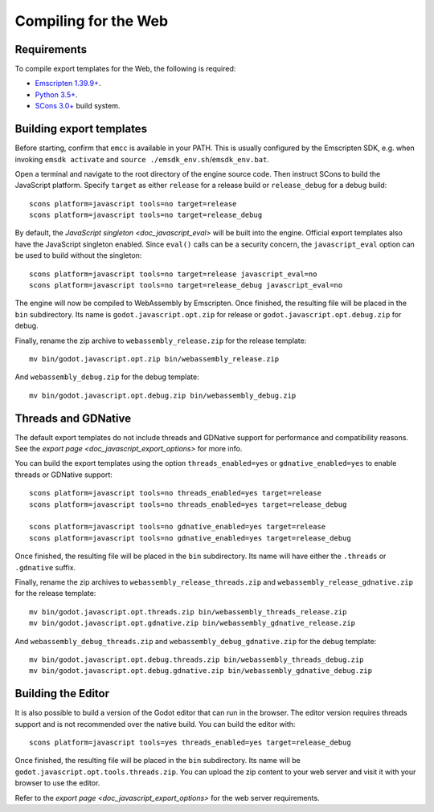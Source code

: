 .. _doc_compiling_for_web:

Compiling for the Web
=====================

.. seealso::

    This page describes how to compile HTML5 editor and export template binaries from source.
    If you're looking to export your project to HTML5 instead, read `doc_exporting_for_web`.

.. highlight:: shell

Requirements
------------

To compile export templates for the Web, the following is required:

-  `Emscripten 1.39.9+ <https://emscripten.org>`__.
-  `Python 3.5+ <https://www.python.org/>`__.
-  `SCons 3.0+ <https://www.scons.org>`__ build system.

.. seealso:: To get the Godot source code for compiling, see
             `doc_getting_source`.

             For a general overview of SCons usage for Godot, see
             `doc_introduction_to_the_buildsystem`.

Building export templates
-------------------------

Before starting, confirm that ``emcc`` is available in your PATH. This is
usually configured by the Emscripten SDK, e.g. when invoking ``emsdk activate``
and ``source ./emsdk_env.sh``/``emsdk_env.bat``.

Open a terminal and navigate to the root directory of the engine source code.
Then instruct SCons to build the JavaScript platform. Specify ``target`` as
either ``release`` for a release build or ``release_debug`` for a debug build::

    scons platform=javascript tools=no target=release
    scons platform=javascript tools=no target=release_debug

By default, the `JavaScript singleton <doc_javascript_eval>` will be built
into the engine. Official export templates also have the JavaScript singleton
enabled. Since ``eval()`` calls can be a security concern, the
``javascript_eval`` option can be used to build without the singleton::

    scons platform=javascript tools=no target=release javascript_eval=no
    scons platform=javascript tools=no target=release_debug javascript_eval=no

The engine will now be compiled to WebAssembly by Emscripten. Once finished,
the resulting file will be placed in the ``bin`` subdirectory. Its name is
``godot.javascript.opt.zip`` for release or ``godot.javascript.opt.debug.zip``
for debug.

Finally, rename the zip archive to ``webassembly_release.zip`` for the
release template::

    mv bin/godot.javascript.opt.zip bin/webassembly_release.zip

And ``webassembly_debug.zip`` for the debug template::

    mv bin/godot.javascript.opt.debug.zip bin/webassembly_debug.zip

Threads and GDNative
--------------------

The default export templates do not include threads and GDNative support for
performance and compatibility reasons. See the
`export page <doc_javascript_export_options>` for more info.

You can build the export templates using the option ``threads_enabled=yes`` or
``gdnative_enabled=yes`` to enable threads or GDNative support::

    scons platform=javascript tools=no threads_enabled=yes target=release
    scons platform=javascript tools=no threads_enabled=yes target=release_debug

    scons platform=javascript tools=no gdnative_enabled=yes target=release
    scons platform=javascript tools=no gdnative_enabled=yes target=release_debug

Once finished, the resulting file will be placed in the ``bin`` subdirectory.
Its name will have either the ``.threads`` or ``.gdnative`` suffix.

Finally, rename the zip archives to ``webassembly_release_threads.zip`` and
``webassembly_release_gdnative.zip`` for the release template::

    mv bin/godot.javascript.opt.threads.zip bin/webassembly_threads_release.zip
    mv bin/godot.javascript.opt.gdnative.zip bin/webassembly_gdnative_release.zip

And ``webassembly_debug_threads.zip`` and ``webassembly_debug_gdnative.zip`` for
the debug template::

    mv bin/godot.javascript.opt.debug.threads.zip bin/webassembly_threads_debug.zip
    mv bin/godot.javascript.opt.debug.gdnative.zip bin/webassembly_gdnative_debug.zip

Building the Editor
-------------------

It is also possible to build a version of the Godot editor that can run in the
browser. The editor version requires threads support and is not recommended
over the native build. You can build the editor with::

    scons platform=javascript tools=yes threads_enabled=yes target=release_debug

Once finished, the resulting file will be placed in the ``bin`` subdirectory.
Its name will be ``godot.javascript.opt.tools.threads.zip``. You can upload the
zip content to your web server and visit it with your browser to use the editor.

Refer to the `export page <doc_javascript_export_options>` for the web
server requirements.
